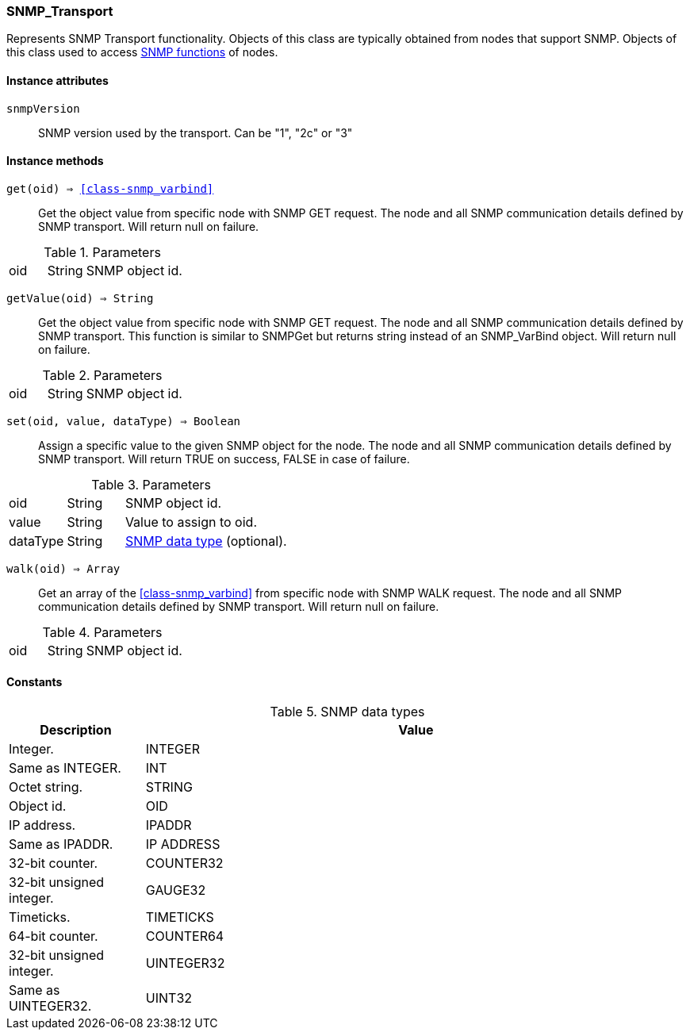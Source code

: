 [.nxsl-class]
[[class-snmp_transport]]
=== SNMP_Transport

Represents SNMP Transport functionality. Objects of this class are typically obtained from nodes that support SNMP. Objects of this class used to access <<func-group-snmp,SNMP functions>> of nodes.

==== Instance attributes

`snmpVersion`::
SNMP version used by the transport. Can be "1", "2c" or "3"

==== Instance methods

`get(oid) => <<class-snmp_varbind>>`::
Get the object value from specific node with SNMP GET request. The node and all SNMP communication details defined by SNMP transport. Will return null on failure.

.Parameters
[cols="1,1,3a" grid="none", frame="none"]
|===
|oid|String|SNMP object id.
|===

`getValue(oid) => String`::
Get the object value from specific node with SNMP GET request. The node and all SNMP communication details defined by SNMP transport. This function is similar to SNMPGet but returns string instead of an SNMP_VarBind object. Will return null on failure.

.Parameters
[cols="1,1,3a" grid="none", frame="none"]
|===
|oid|String|SNMP object id.
|===

`set(oid, value, dataType) => Boolean`::
Assign a specific value to the given SNMP object for the node. The node and all SNMP communication details defined by SNMP transport. Will return TRUE on success, FALSE in case of failure.

.Parameters
[cols="1,1,3a" grid="none", frame="none"]
|===
|oid|String|SNMP object id.
|value|String|Value to assign to oid.
|dataType|String|<<snmp-data-types,SNMP data type>> (optional).
|===

`walk(oid) => Array`::
Get an array of the <<class-snmp_varbind>> from specific node with SNMP WALK request. The node and all SNMP communication details defined by SNMP transport. Will return null on failure.

.Parameters
[cols="1,1,3a" grid="none", frame="none"]
|===
|oid|String|SNMP object id.
|===

==== Constants

[[snmp-data-types]]
[cols="1,4a"]
.SNMP data types
|===
| Description | Value

|Integer.  
|INTEGER 

|Same as INTEGER.  
|INT 

|Octet string.  
|STRING 

|Object id.  
|OID 

|IP address. 
|IPADDR

|Same as IPADDR.
|IP ADDRESS 

|32-bit counter.  
|COUNTER32 

|32-bit unsigned integer.  
|GAUGE32 

|Timeticks.  
|TIMETICKS 

|64-bit counter.  
|COUNTER64 

|32-bit unsigned integer.  
|UINTEGER32 

|Same as UINTEGER32.
|UINT32

|===
